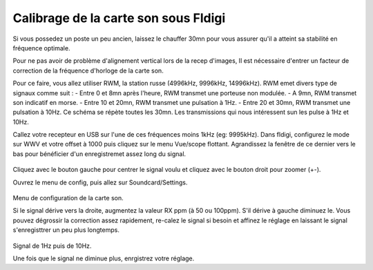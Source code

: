 **Calibrage de la carte son sous Fldigi**
==========================================

Si vous possedez un poste un peu ancien, laissez le chauffer 30mn pour vous
assurer qu'il a atteint sa stabilité en fréquence optimale.

Pour ne pas avoir de problème d'alignement vertical lors de la recep d'images,
Il est nécessaire d'entrer un facteur de correction de la fréquence d'horloge 
de la carte son.

Pour ce faire, vous allez utiliser RWM, la station russe (4996kHz, 9996kHz, 14996kHz).
RWM emet divers type de signaux comme suit : 
- Entre 0 et 8mn après l'heure, RWM transmet une porteuse non modulée.
- A 9mn, RWM transmet son indicatif en morse. 
- Entre 10 et 20mn, RWM transmet une pulsation à 1Hz.
- Entre 20 et 30mn, RWM transmet une pulsation à 10Hz.
Ce schéma se répète toutes les 30mn.
Les transmissions qui nous intéressent sun les pulse à 1Hz et 10Hz.

Callez votre recepteur en USB sur l'une de ces fréquences moins 1kHz (eg: 9995kHz).
Dans fldigi, configurez le mode sur WWV et votre offset à 1000 puis cliquez sur le menu Vue/scope flottant.
Agrandissez la fenêtre de ce dernier vers le bas pour bénéficier d'un enregistremet assez long du signal.

.. figure:: ../pictures/fldigifloatingscope.jpg
  :alt: scope flottant
  :width: 90
  :align: center
Cliquez avec le bouton gauche pour centrer le signal voulu et cliquez avec le bouton droit pour zoomer (+-).


Ouvrez le menu de config, puis allez sur Soundcard/Settings.

.. figure:: ../pictures/fldigisndsettings.jpg
  :alt: configuration
  :align: center
Menu de configuration de la carte son.

Si le signal dérive vers la droite, augmentez la valeur RX ppm (à 50 ou 100ppm).
S'il dérive à gauche diminuez le.
Vous pouvez dégrossir la correction assez rapidement, re-calez le signal si besoin et affinez le
réglage en laissant le signal s'enregisttrer un peu plus longtemps.

.. figure:: ../pictures/fldigifloatingscope1Hz10Hz.jpg
  :alt: derrive corrigée
  :align: center

Signal de 1Hz puis de 10Hz.

Une fois que le signal ne diminue plus, enrgistrez votre réglage.



